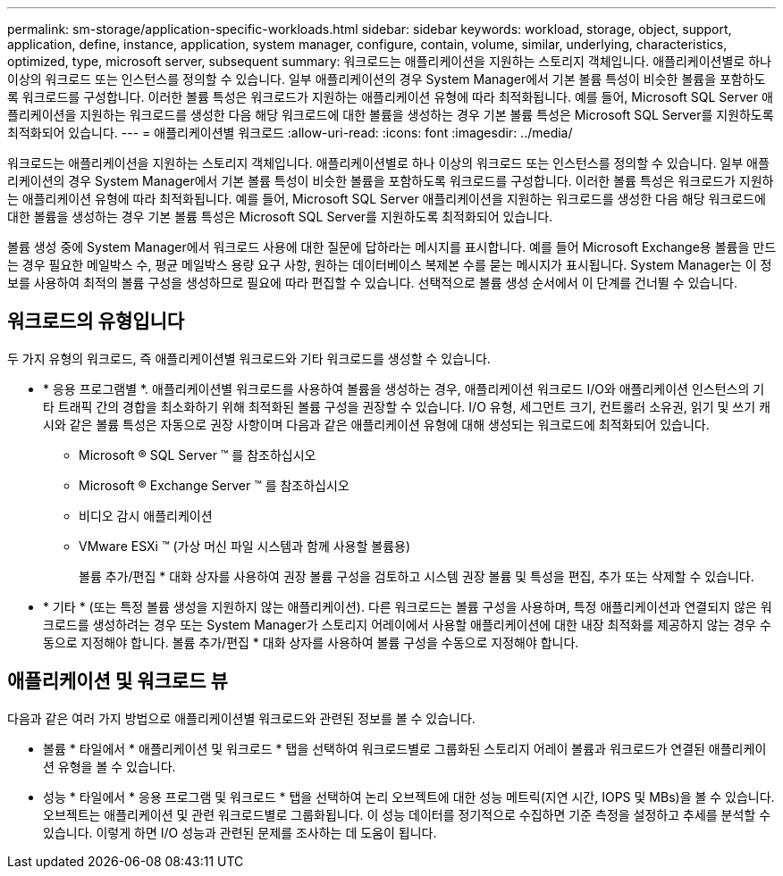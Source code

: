---
permalink: sm-storage/application-specific-workloads.html 
sidebar: sidebar 
keywords: workload, storage, object, support, application, define, instance, application, system manager, configure, contain, volume, similar, underlying, characteristics, optimized, type, microsoft server, subsequent 
summary: 워크로드는 애플리케이션을 지원하는 스토리지 객체입니다. 애플리케이션별로 하나 이상의 워크로드 또는 인스턴스를 정의할 수 있습니다. 일부 애플리케이션의 경우 System Manager에서 기본 볼륨 특성이 비슷한 볼륨을 포함하도록 워크로드를 구성합니다. 이러한 볼륨 특성은 워크로드가 지원하는 애플리케이션 유형에 따라 최적화됩니다. 예를 들어, Microsoft SQL Server 애플리케이션을 지원하는 워크로드를 생성한 다음 해당 워크로드에 대한 볼륨을 생성하는 경우 기본 볼륨 특성은 Microsoft SQL Server를 지원하도록 최적화되어 있습니다. 
---
= 애플리케이션별 워크로드
:allow-uri-read: 
:icons: font
:imagesdir: ../media/


[role="lead"]
워크로드는 애플리케이션을 지원하는 스토리지 객체입니다. 애플리케이션별로 하나 이상의 워크로드 또는 인스턴스를 정의할 수 있습니다. 일부 애플리케이션의 경우 System Manager에서 기본 볼륨 특성이 비슷한 볼륨을 포함하도록 워크로드를 구성합니다. 이러한 볼륨 특성은 워크로드가 지원하는 애플리케이션 유형에 따라 최적화됩니다. 예를 들어, Microsoft SQL Server 애플리케이션을 지원하는 워크로드를 생성한 다음 해당 워크로드에 대한 볼륨을 생성하는 경우 기본 볼륨 특성은 Microsoft SQL Server를 지원하도록 최적화되어 있습니다.

볼륨 생성 중에 System Manager에서 워크로드 사용에 대한 질문에 답하라는 메시지를 표시합니다. 예를 들어 Microsoft Exchange용 볼륨을 만드는 경우 필요한 메일박스 수, 평균 메일박스 용량 요구 사항, 원하는 데이터베이스 복제본 수를 묻는 메시지가 표시됩니다. System Manager는 이 정보를 사용하여 최적의 볼륨 구성을 생성하므로 필요에 따라 편집할 수 있습니다. 선택적으로 볼륨 생성 순서에서 이 단계를 건너뛸 수 있습니다.



== 워크로드의 유형입니다

두 가지 유형의 워크로드, 즉 애플리케이션별 워크로드와 기타 워크로드를 생성할 수 있습니다.

* * 응용 프로그램별 *. 애플리케이션별 워크로드를 사용하여 볼륨을 생성하는 경우, 애플리케이션 워크로드 I/O와 애플리케이션 인스턴스의 기타 트래픽 간의 경합을 최소화하기 위해 최적화된 볼륨 구성을 권장할 수 있습니다. I/O 유형, 세그먼트 크기, 컨트롤러 소유권, 읽기 및 쓰기 캐시와 같은 볼륨 특성은 자동으로 권장 사항이며 다음과 같은 애플리케이션 유형에 대해 생성되는 워크로드에 최적화되어 있습니다.
+
** Microsoft ® SQL Server ™ 를 참조하십시오
** Microsoft ® Exchange Server ™ 를 참조하십시오
** 비디오 감시 애플리케이션
** VMware ESXi ™ (가상 머신 파일 시스템과 함께 사용할 볼륨용)
+
볼륨 추가/편집 * 대화 상자를 사용하여 권장 볼륨 구성을 검토하고 시스템 권장 볼륨 및 특성을 편집, 추가 또는 삭제할 수 있습니다.



* * 기타 * (또는 특정 볼륨 생성을 지원하지 않는 애플리케이션). 다른 워크로드는 볼륨 구성을 사용하며, 특정 애플리케이션과 연결되지 않은 워크로드를 생성하려는 경우 또는 System Manager가 스토리지 어레이에서 사용할 애플리케이션에 대한 내장 최적화를 제공하지 않는 경우 수동으로 지정해야 합니다. 볼륨 추가/편집 * 대화 상자를 사용하여 볼륨 구성을 수동으로 지정해야 합니다.




== 애플리케이션 및 워크로드 뷰

다음과 같은 여러 가지 방법으로 애플리케이션별 워크로드와 관련된 정보를 볼 수 있습니다.

* 볼륨 * 타일에서 * 애플리케이션 및 워크로드 * 탭을 선택하여 워크로드별로 그룹화된 스토리지 어레이 볼륨과 워크로드가 연결된 애플리케이션 유형을 볼 수 있습니다.
* 성능 * 타일에서 * 응용 프로그램 및 워크로드 * 탭을 선택하여 논리 오브젝트에 대한 성능 메트릭(지연 시간, IOPS 및 MBs)을 볼 수 있습니다. 오브젝트는 애플리케이션 및 관련 워크로드별로 그룹화됩니다. 이 성능 데이터를 정기적으로 수집하면 기준 측정을 설정하고 추세를 분석할 수 있습니다. 이렇게 하면 I/O 성능과 관련된 문제를 조사하는 데 도움이 됩니다.

